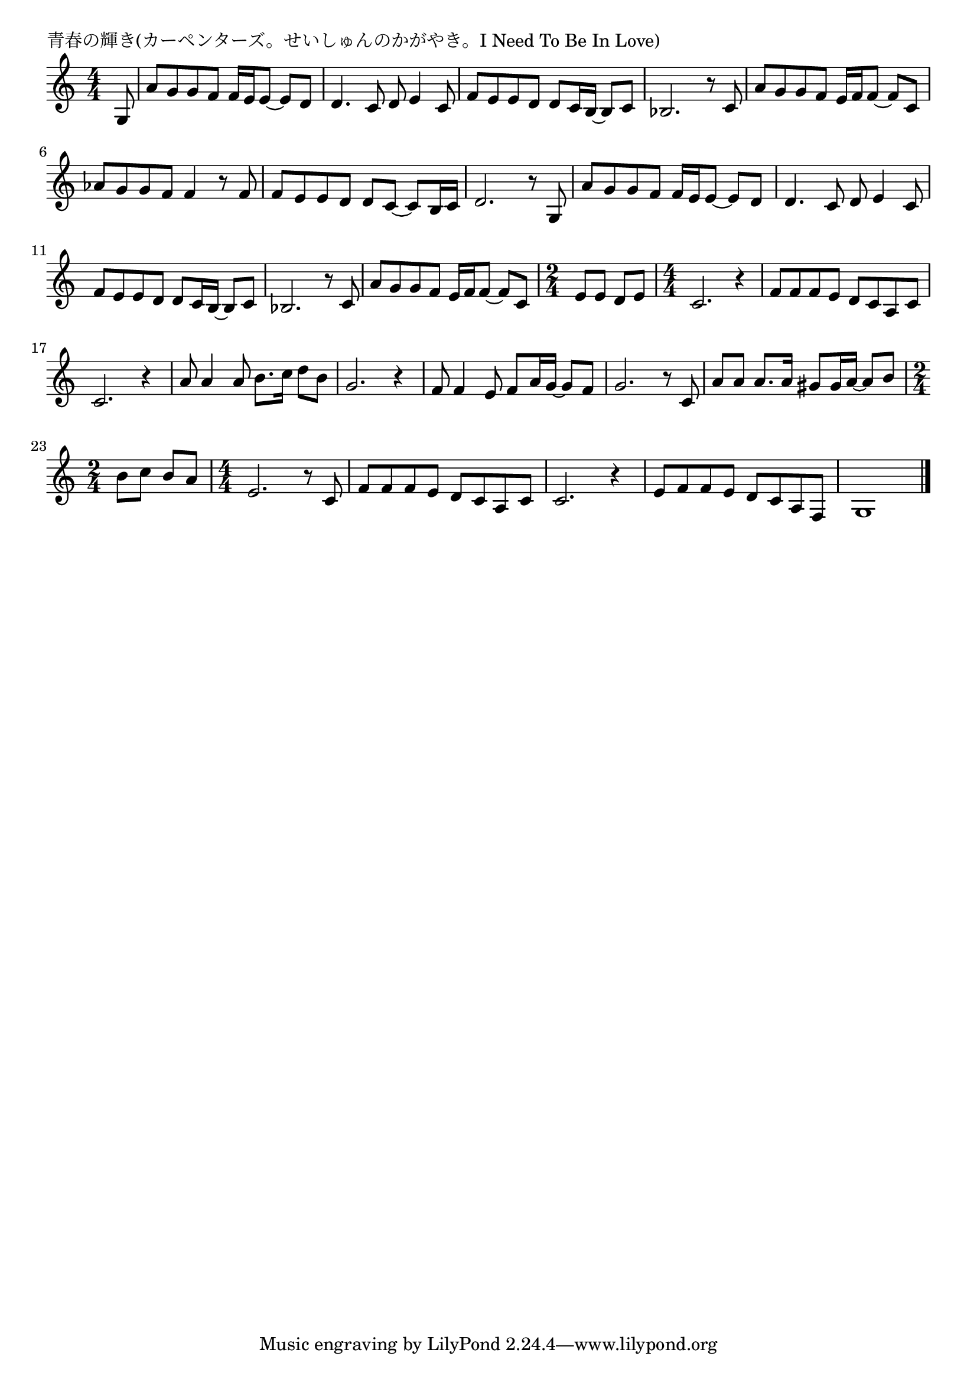 \version "2.18.2"

% 青春の輝き(カーペンターズ。せいしゅんのかがやき。I Need To Be In Love)

\header {
piece = "青春の輝き(カーペンターズ。せいしゅんのかがやき。I Need To Be In Love)"
}

melody =
\relative c' {
\key c \major
\time 4/4
\set Score.tempoHideNote = ##t
\tempo 4=80
\numericTimeSignature
\partial 8
%
g8 | 
a' g g f f16 e e8~ e d | % 1
d4. c8 d e4 c8 |

f e e d d c16 b~b8 c |
bes!2. r8 c |
a' g g f e16 f f8~f c |

as' g g f f4 r8 f |
f e e d d c~c b16 c |
d2. r8 g, | % 8

a' g g f f16 e e8~ e d | % 1
d4. c8 d e4 c8 |

f e e d d c16 b~b8 c |
bes!2. r8 c |
a' g g f e16 f f8~f c |

\time 2/4
e e d e |
\time 4/4
c2. r4 |
f8 f f e d c a c |

c2. r4 |
a'8 a4 a8 b8. c16 d8 b |
g2. r4 |

f8 f4 e8 f a16 g~g8 f |
g2. r8 c, |
a' a a8. a16 gis8 gis16 a~a8 b |

\time 2/4
b8 c b a |
\time 4/4
e2. r8 c |
f f f e d c a c |
c2. r4 |
e8 f f e d c a f |
g1 |


\bar "|."
}
\score {
<<
\chords {
\set noChordSymbol = ""
\set chordChanges=##t
%%

}
\new Staff {\melody}
>>
\layout {
line-width = #190
indent = 0\mm
}
\midi {}
}